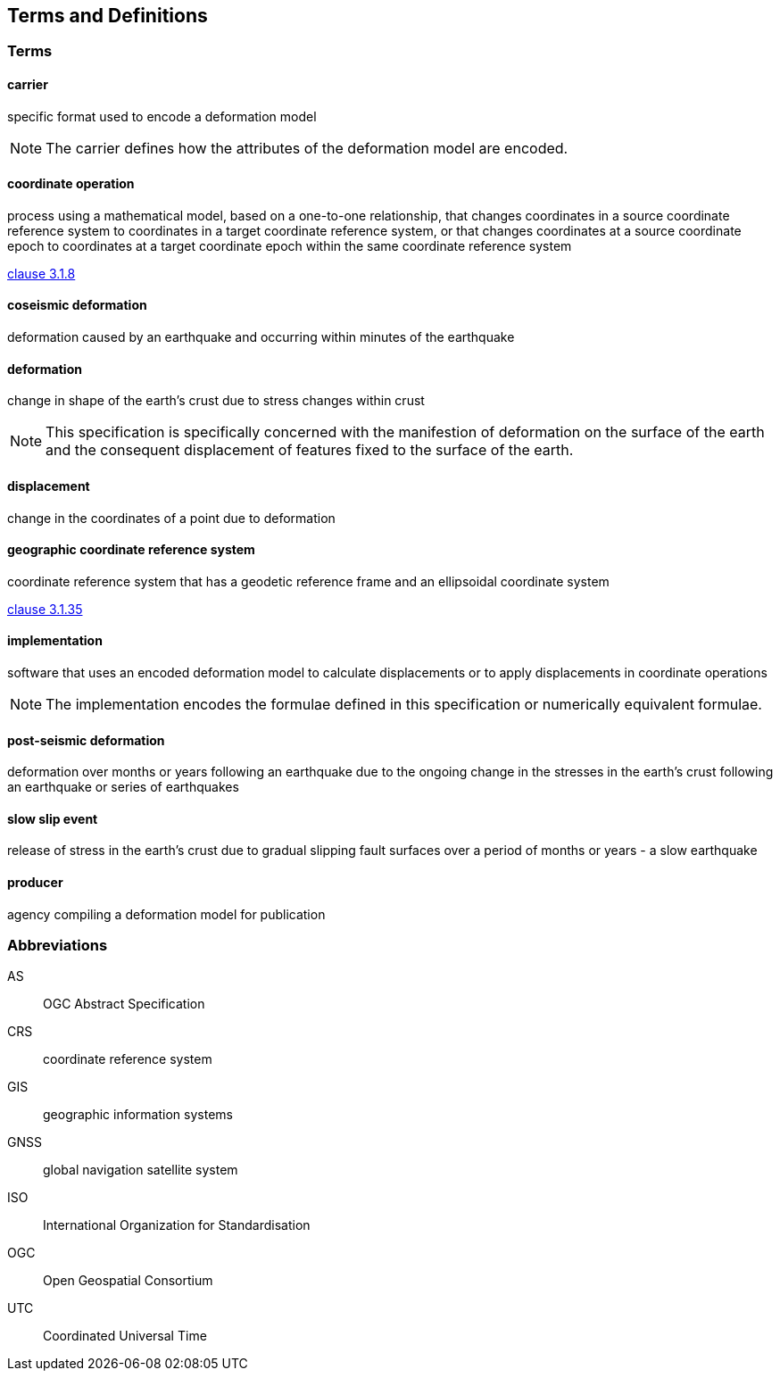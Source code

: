 
== Terms and Definitions

////
TODO: Add missing terms 

Comments from OGC editor:

Should probably reference OGC Abstract Specification Topic 2: Referencing by coordinates (ISO 19111:2019) as a dependency for CRS related T&Ds


////

////  
To be added

* coseismic (editor)
* slow slip event (author)
* displacement (pr)
* deformation (editor)
geographic CRS (editor)
carrier - plus question on the use of the verb "carry" (public review)
grid reference coordinates, grid spacing (public review)

* coordinate operation (author) (?specify PMM and transformation)
//// 

=== Terms

==== carrier

specific format used to encode a deformation model

NOTE: The carrier defines how the attributes of the deformation model are encoded. 

==== coordinate operation

process using a mathematical model, based on a one-to-one relationship, that changes coordinates in
a source coordinate reference system to coordinates in a target coordinate reference system, or that
changes coordinates at a source coordinate epoch to coordinates at a target coordinate epoch within
the same coordinate reference system

[.source]
<<ISO19111,clause 3.1.8>>

==== coseismic deformation

deformation caused by an earthquake and occurring within minutes of the earthquake

==== deformation

change in shape of the earth's crust due to stress changes within crust

NOTE: This specification is specifically concerned with the manifestion of deformation on the surface of the earth and the consequent displacement of features fixed to the surface of the earth.

==== displacement

change in the coordinates of a point due to deformation

==== geographic coordinate reference system

coordinate reference system that has a geodetic reference frame and an ellipsoidal coordinate system

[.source]
<<ISO19111,clause 3.1.35>>

==== implementation

software that uses an encoded deformation model to calculate displacements or to apply displacements in coordinate operations

NOTE:  The implementation encodes the formulae defined in this specification or numerically equivalent formulae.

==== post-seismic deformation

deformation over months or years following an earthquake due to the ongoing change in the stresses in the earth's crust following an earthquake or series of earthquakes

==== slow slip event

release of stress in the earth's crust due to gradual slipping fault surfaces over a period of months or years - a slow earthquake

==== producer

agency compiling a deformation model for publication


=== Abbreviations

AS:: OGC Abstract Specification

CRS:: coordinate reference system

GIS:: geographic information systems

GNSS:: global navigation satellite system

ISO:: International Organization for Standardisation

OGC:: Open Geospatial Consortium

UTC:: Coordinated Universal Time

////
=== accessible CRS

A CRS within which positions can be measured directly?!

[.source]
<<ogc07036>>

NOTE: Need a meaningful definition here.  Need to track this one down to its source.

[example]
The position used to calculate the spatial model is not defined in an currently accessible CRS

Geographic CRS

Projection CRS
////



